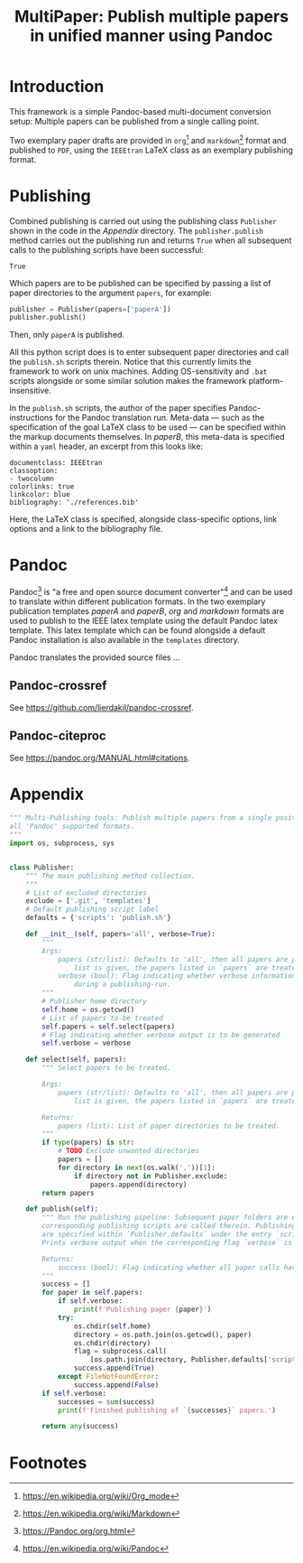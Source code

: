 #+TITLE: MultiPaper: Publish multiple papers in unified manner using Pandoc
#+LATEX_CLASS: koma_article
* Introduction
This framework is a simple Pandoc-based multi-document conversion setup: Multiple papers can be published from a single calling point. 

Two exemplary paper drafts are provided in ~org~[fn:4] and ~markdown~[fn:3] format and published to ~PDF~, using the ~IEEEtran~ LaTeX class as an exemplary publishing format.
* Publishing
Combined publishing is carried out using the publishing class ~Publisher~ shown in the code in the [[*Appendix][Appendix]] directory. The ~publisher.publish~ method carries out the publishing run and returns ~True~ when all subsequent calls to the publishing scripts have been successful:

#+NAME: code_main_publisher_test
#+begin_src python :noweb yes :tangle ./publisherTest.py :results value :exports results 
<<code_main_publisher_main>>

if __name__ == '__main__':
    publisher = Publisher()
    return publisher.publish()
#+end_src

#+RESULTS: code_main_publisher_test
: True

Which papers are to be published can be specified by passing a list of paper directories to the argument ~papers~, for example: 

#+begin_src python :results none :eval never :exports code 
publisher = Publisher(papers=['paperA'])
publisher.publish()
#+end_src

Then, only ~paperA~ is published.

All this python script does is to enter subsequent paper directories and call the ~publish.sh~ scripts therein. Notice that this currently limits the framework to work on unix machines. Adding OS-sensitivity and ~.bat~ scripts alongside or some similar solution makes the framework platform-insensitive.

In the ~publish.sh~ scripts, the author of the paper specifies Pandoc-instructions for the Pandoc translation run. Meta-data --- such as the specification of the goal LaTeX class to be used --- can be specified within the markup documents themselves. In /paperB/, this meta-data is specified within a ~yaml~ header, an excerpt from this looks like:

#+begin_example
documentclass: IEEEtran
classoption:
- twocolumn
colorlinks: true
linkcolor: blue
bibliography: './references.bib'
#+end_example

Here, the LaTeX class is specified, alongside class-specific options, link options and a link to the bibliography file.
** BibLaTeX                                                        :noexport:
http://www.bibtex.org/Using/
* Pandoc
Pandoc[fn:1] is "a free and open source document converter"[fn:2] and can be used to translate within different publication formats. In the two exemplary publication templates /paperA/ and /paperB/, /org/ and /markdown/ formats are used to publish to the IEEE latex template using the default Pandoc latex template. This latex template which can be found alongside a default Pandoc installation is also available in the ~templates~ directory.

Pandoc translates the provided source files ...
** Pandoc-crossref
See https://github.com/lierdakil/pandoc-crossref.
** Pandoc-citeproc
See https://pandoc.org/MANUAL.html#citations.
* Appendix

#+NAME: code_main_publisher_main
#+CAPTION: 
#+begin_src python :results none :exports code
""" Multi-Publishing tools: Publish multiple papers from a single position, supporting
all 'Pandoc' supported formats.
"""
import os, subprocess, sys


class Publisher:
    """ The main publishing method collection.
    """
    # List of excluded directories
    exclude = ['.git', 'templates']
    # Default publishing script label
    defaults = {'scripts': 'publish.sh'}

    def __init__(self, papers='all', verbose=True):
        """
        Args:
            papers (str/list): Defaults to 'all', then all papers are published. When a
                list is given, the papers listed in `papers` are treated.
            verbose (bool): Flag indicating whether verbose information is to be provided
                during a publishing-run.
        """
        # Publisher home directory
        self.home = os.getcwd()
        # List of papers to-be treated
        self.papers = self.select(papers)
        # Flag indicating whether verbose output is to be generated
        self.verbose = verbose

    def select(self, papers):
        """ Select papers to be treated.

        Args:
            papers (str/list): Defaults to 'all', then all papers are published. When a
                list is given, the papers listed in `papers` are treated.

        Returns:
            papers (list): List of paper directories to be treated.
        """
        if type(papers) is str:
            # TODO Exclude unwanted directories
            papers = []
            for directory in next(os.walk('.'))[1]:
                if directory not in Publisher.exclude:
                    papers.append(directory)
        return papers

    def publish(self):
        """ Run the publishing pipeline: Subsequent paper folders are entered and the
        corresponding publishing scripts are called therein. Publishing script labels
        are specified within `Publisher.defaults` under the entry `scripts`.
        Prints verbose output when the corresponding flag `verbose` is set to `True`.

        Returns:
            success (bool): Flag indicating whether all paper calls have been successful.
        """
        success = []
        for paper in self.papers:
            if self.verbose:
                print(f'Publishing paper {paper}')
            try:
                os.chdir(self.home)
                directory = os.path.join(os.getcwd(), paper)
                os.chdir(directory)
                flag = subprocess.call(
                    [os.path.join(directory, Publisher.defaults['scripts'])])
                success.append(True)
            except FileNotFoundError:
                success.append(False)
        if self.verbose:
            successes = sum(success)
            print(f'Finished publishing of `{successes}` papers.')

        return any(success)
#+end_src

* Orga                                                             :noexport:
** Pandoc 
https://Pandoc.org/org.html
** Tasks
*** TODO Augment org-header: Make it standalone
- Include ~minted~ definitions
*** TODO Extend documentation
*** TODO Follow this cookbook
https://opensource.com/article/18/9/pandoc-research-paper
* Footnotes

[fn:4] https://en.wikipedia.org/wiki/Org_mode 

[fn:3] https://en.wikipedia.org/wiki/Markdown 

[fn:2] https://en.wikipedia.org/wiki/Pandoc 

[fn:1] https://Pandoc.org/org.html
 
